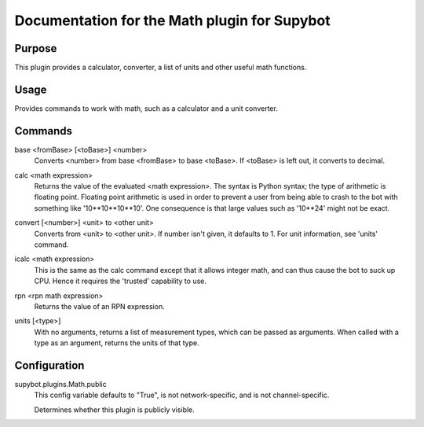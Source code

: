 .. _plugin-Math:

Documentation for the Math plugin for Supybot
=============================================

Purpose
-------
This plugin provides a calculator, converter, a list of units
and other useful math functions.

Usage
-----
Provides commands to work with math, such as a calculator and
a unit converter.

.. _commands-Math:

Commands
--------
.. _command-math-base:

base <fromBase> [<toBase>] <number>
  Converts <number> from base <fromBase> to base <toBase>. If <toBase> is left out, it converts to decimal.

.. _command-math-calc:

calc <math expression>
  Returns the value of the evaluated <math expression>. The syntax is Python syntax; the type of arithmetic is floating point. Floating point arithmetic is used in order to prevent a user from being able to crash to the bot with something like '10**10**10**10'. One consequence is that large values such as '10**24' might not be exact.

.. _command-math-convert:

convert [<number>] <unit> to <other unit>
  Converts from <unit> to <other unit>. If number isn't given, it defaults to 1. For unit information, see 'units' command.

.. _command-math-icalc:

icalc <math expression>
  This is the same as the calc command except that it allows integer math, and can thus cause the bot to suck up CPU. Hence it requires the 'trusted' capability to use.

.. _command-math-rpn:

rpn <rpn math expression>
  Returns the value of an RPN expression.

.. _command-math-units:

units [<type>]
  With no arguments, returns a list of measurement types, which can be passed as arguments. When called with a type as an argument, returns the units of that type.

.. _conf-Math:

Configuration
-------------

.. _conf-supybot.plugins.Math.public:


supybot.plugins.Math.public
  This config variable defaults to "True", is not network-specific, and is  not channel-specific.

  Determines whether this plugin is publicly visible.

